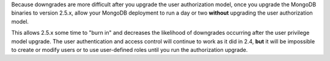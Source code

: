 Because downgrades are more difficult after you upgrade the user
authorization model, once you upgrade the MongoDB binaries to
version 2.5.x, allow your MongoDB deployment to run a day or two
**without** upgrading the user authorization model.

This allows 2.5.x some time to "burn in" and decreases the likelihood
of downgrades occurring after the user privilege model upgrade. The
user authentication and access control will continue to work as
it did in 2.4, **but** it will be impossible to create or modify
users or to use user-defined roles until you run the authorization
upgrade.
